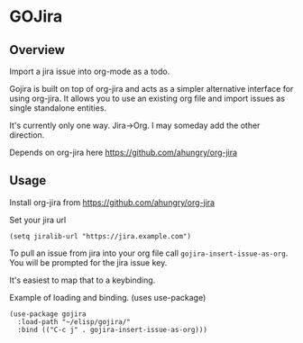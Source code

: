 * GOJira

** Overview
   Import a jira issue into org-mode as a todo.

   Gojira is built on top of org-jira and acts as a simpler alternative interface
   for using org-jira. It allows you to use an existing org file and import
   issues as single standalone entities.

   It's currently only one way. Jira->Org. I may someday add the other
   direction.

   Depends on org-jira here https://github.com/ahungry/org-jira

** Usage
   Install org-jira from https://github.com/ahungry/org-jira

   Set your jira url
   #+BEGIN_SRC elisp
     (setq jiralib-url "https://jira.example.com")
   #+END_SRC

   To pull an issue from jira into your org file call
   =gojira-insert-issue-as-org=. You will be prompted for the jira issue key.

   It's easiest to map that to a keybinding.

   Example of loading and binding. (uses use-package)
   #+BEGIN_SRC elisp
     (use-package gojira
       :load-path "~/elisp/gojira/"
       :bind (("C-c j" . gojira-insert-issue-as-org)))
   #+END_SRC
